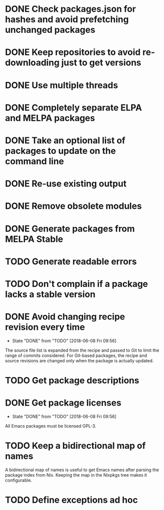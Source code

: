 * DONE Check packages.json for hashes and avoid prefetching unchanged packages
  CLOSED: [2015-05-20 Wed 18:57]
* DONE Keep repositories to avoid re-downloading just to get versions
  CLOSED: [2015-05-20 Wed 18:57]
* DONE Use multiple threads
  CLOSED: [2015-05-20 Wed 18:57]
* DONE Completely separate ELPA and MELPA packages
  CLOSED: [2015-08-21 Fri 12:26]
* DONE Take an optional list of packages to update on the command line
  CLOSED: [2015-08-21 Fri 13:11]
* DONE Re-use existing output
  CLOSED: [2015-08-21 Fri 13:45]
* DONE Remove obsolete modules
  CLOSED: [2015-08-21 Fri 13:57]
* DONE Generate packages from MELPA Stable
  CLOSED: [2015-08-21 Fri 14:16]
* TODO Generate readable errors
* TODO Don't complain if a package lacks a stable version
* DONE Avoid changing recipe revision every time

  - State "DONE"       from "TODO"       [2018-06-08 Fri 09:56]

The source file list is expanded from the recipe and passed to Git to limit the range of commits considered. For Git-based packages, the recipe and source revisions are changed only when the package is actually updated.

* TODO Get package descriptions
* DONE Get package licenses

  - State "DONE"       from "TODO"       [2018-06-08 Fri 09:56]

All Emacs packages must be licensed GPL-3.

* TODO Keep a bidirectional map of names

A bidirectional map of names is useful to get Emacs names after parsing the package index from Nix. Keeping the map in the Nixpkgs tree makes it configurable.

* TODO Define exceptions ad hoc
